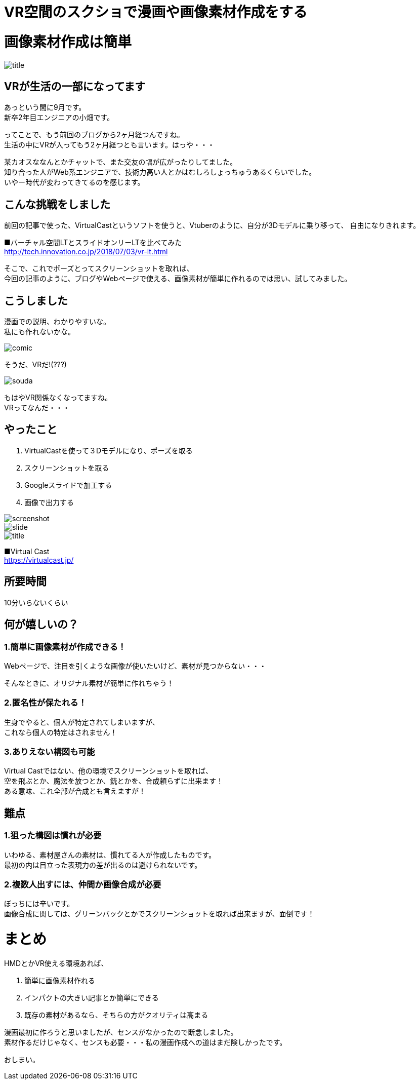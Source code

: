 = VR空間のスクショで漫画や画像素材作成をする
:hp-alt-title: vr_comic
:hp-tags: obata, vr, Virtual Cast, comic

# 画像素材作成は簡単

image::/images/obata/vr_comic/title.png[]

## VRが生活の一部になってます
あっという間に9月です。 +
新卒2年目エンジニアの小畑です。

ってことで、もう前回のブログから2ヶ月経つんですね。 +
生活の中にVRが入ってもう2ヶ月経つとも言います。はっや・・・

某カオスななんとかチャットで、また交友の幅が広がったりしてました。 +
知り合った人がWeb系エンジニアで、技術力高い人とかはむしろしょっちゅうあるくらいでした。 +
いやー時代が変わってきてるのを感じます。

## こんな挑戦をしました
前回の記事で使った、VirtualCastというソフトを使うと、Vtuberのように、自分が3Dモデルに乗り移って、  
自由になりきれます。


■バーチャル空間LTとスライドオンリーLTを比べてみた +
http://tech.innovation.co.jp/2018/07/03/vr-lt.html

そこで、これでポーズとってスクリーンショットを取れば、 +
今回の記事のように、ブログやWebページで使える、画像素材が簡単に作れるのでは思い、試してみました。

## こうしました
漫画での説明、わかりやすいな。 +
私にも作れないかな。

image::/images/obata/vr_comic/comic.png[]

そうだ、VRだ!(???)

image::/images/obata/vr_comic/souda.png[]


もはやVR関係なくなってますね。 +
VRってなんだ・・・

## やったこと
1. VirtualCastを使って３Dモデルになり、ポーズを取る
2. スクリーンショットを取る
3. Googleスライドで加工する
4. 画像で出力する

image::/images/obata/vr_comic/screenshot.png[]
image::/images/obata/vr_comic/slide.png[]
image::/images/obata/vr_comic/title.png[]

■Virtual Cast +
https://virtualcast.jp/

## 所要時間
10分いらないくらい

## 何が嬉しいの？
### 1.簡単に画像素材が作成できる！

Webページで、注目を引くような画像が使いたいけど、素材が見つからない・・・

そんなときに、オリジナル素材が簡単に作れちゃう！

### 2.匿名性が保たれる！

生身でやると、個人が特定されてしまいますが、 +
これなら個人の特定はされません！

### 3.ありえない構図も可能

Virtual Castではない、他の環境でスクリーンショットを取れば、 +
空を飛ぶとか、魔法を放つとか、銃とかを、合成頼らずに出来ます！ +
ある意味、これ全部が合成とも言えますが！

## 難点
### 1.狙った構図は慣れが必要

いわゆる、素材屋さんの素材は、慣れてる人が作成したものです。 +
最初の内は目立った表現力の差が出るのは避けられないです。

### 2.複数人出すには、仲間か画像合成が必要

ぼっちには辛いです。 +
画像合成に関しては、グリーンバックとかでスクリーンショットを取れば出来ますが、面倒です！

# まとめ
HMDとかVR使える環境あれば、

1. 簡単に画像素材作れる
2. インパクトの大きい記事とか簡単にできる
3. 既存の素材があるなら、そちらの方がクオリティは高まる

漫画最初に作ろうと思いましたが、センスがなかったので断念しました。 +
素材作るだけじゃなく、センスも必要・・・私の漫画作成への道はまだ険しかったです。

おしまい。